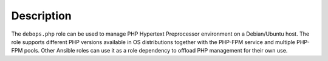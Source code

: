 .. Copyright (C) 2016      Mariano Barcia <mariano.barcia@gmail.com>
.. Copyright (C) 2016-2019 Maciej Delmanowski <drybjed@gmail.com>
.. Copyright (C) 2016-2019 DebOps <https://debops.org/>
.. SPDX-License-Identifier: GPL-3.0-only

Description
===========

The ``debops.php`` role can be used to manage PHP Hypertext Preprocessor
environment on a Debian/Ubuntu host. The role supports different PHP versions
available in OS distributions together with the PHP-FPM service and multiple
PHP-FPM pools. Other Ansible roles can use it as a role dependency to offload
PHP management for their own use.
